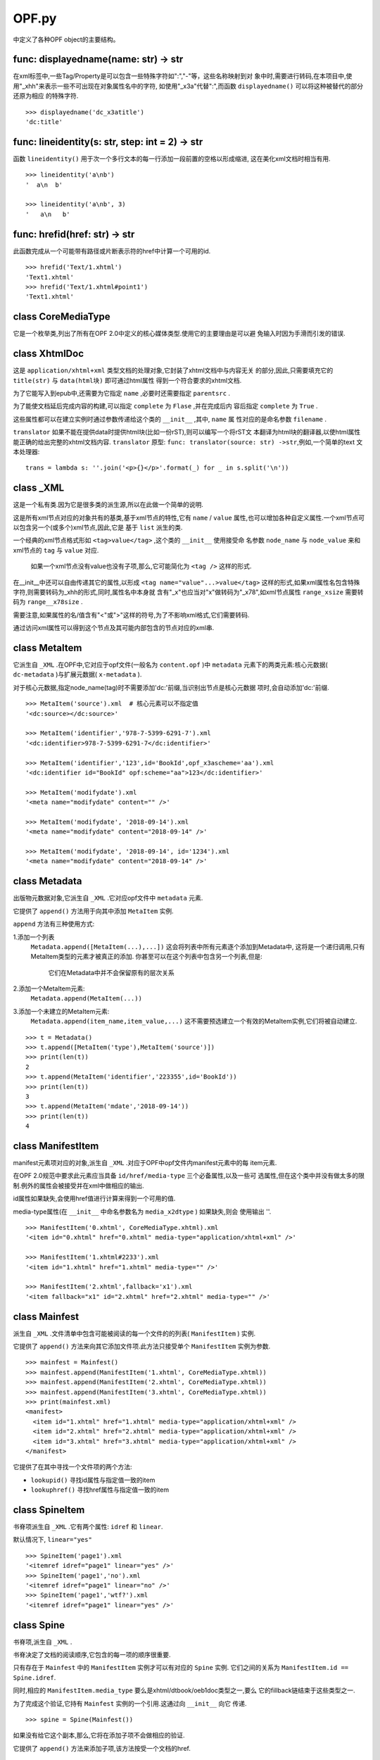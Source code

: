 ================================
OPF.py
================================
中定义了各种OPF object的主要结构。

func: displayedname(name: str) -> str
-------------------------------------
在xml标签中,一些Tag/Property是可以包含一些特殊字符如":","-"等，这些名称映射到对
象中时,需要进行转码,在本项目中,使用"_xhh"来表示一些不可出现在对象属性名中的字符,
如使用"_x3a"代替":",而函数 ``displayedname()`` 可以将这种被替代的部分还原为相应
的特殊字符.

::

    >>> displayedname('dc_x3atitle')
    'dc:title'

func: lineidentity(s: str, step: int = 2) -> str
-------------------------------------------------
函数 ``lineidentity()`` 用于次一个多行文本的每一行添加一段前置的空格以形成缩进,
这在美化xml文档时相当有用.

::

    >>> lineidentity('a\nb')
    '  a\n  b'

    >>> lineidentity('a\nb', 3)
    '   a\n   b'

func: hrefid(href: str) -> str
--------------------------------
此函数完成从一个可能带有路径或片断表示符的href中计算一个可用的id.

::

    >>> hrefid('Text/1.xhtml')
    'Text1.xhtml'
    >>> hrefid('Text/1.xhtml#point1')
    'Text1.xhtml'

class CoreMediaType
---------------------
它是一个枚举类,列出了所有在OPF 2.0中定义的核心媒体类型.使用它的主要理由是可以避
免输入时因为手滑而引发的错误.

class XhtmlDoc
-----------------
这是 ``application/xhtml+xml`` 类型文档的处理对象,它封装了xhtml文档中与内容无关
的部分,因此,只需要填充它的 ``title(str)`` 与 ``data(html块)`` 即可通过html属性
得到一个符合要求的xhtml文档.

为了它能写入到epub中,还需要为它指定 ``name`` ,必要时还需要指定 ``parentsrc`` .

为了能使文档延后完成内容的构建,可以指定 ``complete`` 为 ``Flase`` ,并在完成后内
容后指定 ``complete`` 为 ``True`` .

这些属性都可以在建立实例时通过参数传递给这个类的 ``__init__`` ,其中, ``name`` 属
性对应的是命名参数 ``filename`` .

``translator`` 如果不能在提供data时提供html块(比如一份rST),则可以编写一个将rST文
本翻译为html块的翻译器,以使html属性能正确的给出完整的xhtml文档内容.
``translator`` 原型: ``func: translator(source: str) ->str``,例如,一个简单的text
文本处理器:

::

    trans = lambda s: ''.join('<p>{}</p>'.format(_) for _ in s.split('\n'))

class _XML
------------
这是一个私有类.因为它是很多类的派生源,所以在此做一个简单的说明.

这是所有xml节点对应的对象共有的基类,基于xml节点的特性,它有 ``name`` / ``value``
属性,也可以增加各种自定义属性.一个xml节点可以包含另一个(或多个)xml节点,因此,它是
基于 ``list`` 派生的类.

一个经典的xml节点格式形如 ``<tag>value</tag>`` ,这个类的 ``__init__`` 使用接受命
名参数 ``node_name`` 与 ``node_value`` 来和xml节点的 ``tag`` 与 ``value`` 对应.

    如果一个xml节点没有value也没有子项,那么,它可能简化为 ``<tag />`` 这样的形式.

在__init__中还可以自由传递其它的属性,以形成 ``<tag name="value"...>value</tag>``
这样的形式,如果xml属性名包含特殊字符,则需要转码为_xhh的形式,同时,属性名中本身就
含有"_x"也应当对"x"做转码为"_x78",如xml节点属性 ``range_xsize`` 需要转码为
``range__x78size`` .

需要注意,如果属性的名/值含有"<"或">"这样的符号,为了不影响xml格式,它们需要转码.

通过访问xml属性可以得到这个节点及其可能内部包含的节点对应的xml串.

class MetaItem
----------------------
它派生自 ``_XML`` .在OPF中,它对应于opf文件(一般名为 ``content.opf`` )中
``metadata`` 元素下的两类元素:核心元数据( ``dc-metadata`` )与扩展元数据(
``x-metadata`` ).

对于核心元数据,指定node_name(tag)时不需要添加'dc:'前缀,当识别出节点是核心元数据
项时,会自动添加'dc:'前缀.

::

    >>> MetaItem('source').xml  # 核心元素可以不指定值
    '<dc:source></dc:source>'

    >>> MetaItem('identifier','978-7-5399-6291-7').xml
    '<dc:identifier>978-7-5399-6291-7</dc:identifier>'

    >>> MetaItem('identifier','123',id='BookId',opf_x3ascheme='aa').xml
    '<dc:identifier id="BookId" opf:scheme="aa">123</dc:identifier>'

    >>> MetaItem('modifydate').xml
    '<meta name="modifydate" content="" />'

    >>> MetaItem('modifydate', '2018-09-14').xml
    '<meta name="modifydate" content="2018-09-14" />'

    >>> MetaItem('modifydate', '2018-09-14', id='1234').xml
    '<meta name="modifydate" content="2018-09-14" />'

class Metadata
--------------------
出版物元数据对象,它派生自 ``_XML`` .它对应opf文件中 ``metadata`` 元素.

它提供了 ``append()`` 方法用于向其中添加 ``MetaItem`` 实例.

``append`` 方法有三种使用方式:

1.添加一个列表
  ``Metadata.append([MetaItem(...),...])``
  这会将列表中所有元素逐个添加到Metadata中,
  这将是一个递归调用,只有MetaItem类型的元素才被真正的添加.
  你甚至可以在这个列表中包含另一个列表,但是:
    它们在Metadata中并不会保留原有的层次关系

2.添加一个MetaItem元素:
  ``Metadata.append(MetaItem(...))``
3.添加一个未建立的MetaItem元素:
  ``Metadata.append(item_name,item_value,...)``
  这不需要预选建立一个有效的MetaItem实例,它们将被自动建立.

::

    >>> t = Metadata()
    >>> t.append([MetaItem('type'),MetaItem('source')])
    >>> print(len(t))
    2
    >>> t.append(MetaItem('identifier','223355',id='BookId'))
    >>> print(len(t))
    3
    >>> t.append(MetaItem('mdate','2018-09-14'))
    >>> print(len(t))
    4

class ManifestItem
----------------------
manifest元素项对应的对象,派生自 ``_XML`` .对应于OPF中opf文件内manifest元素中的每
item元素.

在OPF 2.0规范中要求此元素应当具备 ``id/href/media-type`` 三个必备属性,以及一些可
选属性,但在这个类中并没有做太多的限制.例外的属性会被接受并在xml中做相应的输出.

id属性如果缺失,会使用href值进行计算来得到一个可用的值.

media-type属性(在 ``__init__`` 中命名参数名为 ``media_x2dtype`` ) 如果缺失,则会
使用输出 ''.

::

    >>> ManifestItem('0.xhtml', CoreMediaType.xhtml).xml
    '<item id="0.xhtml" href="0.xhtml" media-type="application/xhtml+xml" />'

    >>> ManifestItem('1.xhtml#2233').xml
    '<item id="1.xhtml" href="1.xhtml" media-type="" />'

    >>> ManifestItem('2.xhtml',fallback='x1').xml
    '<item fallback="x1" id="2.xhtml" href="2.xhtml" media-type="" />'

class Mainfest
------------------
派生自 ``_XML`` .文件清单中包含可能被阅读的每一个文件的的列表( ``ManifestItem`` )
实例.

它提供了 ``append()`` 方法来向其它添加文件项.此方法只接受单个 ``ManifestItem``
实例为参数.

::

    >>> mainfest = Mainfest()
    >>> mainfest.append(ManifestItem('1.xhtml', CoreMediaType.xhtml))
    >>> mainfest.append(ManifestItem('2.xhtml', CoreMediaType.xhtml))
    >>> mainfest.append(ManifestItem('3.xhtml', CoreMediaType.xhtml))
    >>> print(mainfest.xml)
    <manifest>
      <item id="1.xhtml" href="1.xhtml" media-type="application/xhtml+xml" />
      <item id="2.xhtml" href="2.xhtml" media-type="application/xhtml+xml" />
      <item id="3.xhtml" href="3.xhtml" media-type="application/xhtml+xml" />
    </manifest>


它提供了在其中寻找一个文件项的两个方法:

- ``lookupid()`` 寻找id属性与指定值一致的item

- ``lookuphref()`` 寻找href属性与指定值一致的item

class SpineItem
-----------------
书脊项派生自 ``_XML`` .它有两个属性: ``idref`` 和 ``linear``.

默认情况下, ``linear="yes"``

::

    >>> SpineItem('page1').xml
    '<itemref idref="page1" linear="yes" />'
    >>> SpineItem('page1','no').xml
    '<itemref idref="page1" linear="no" />'
    >>> SpineItem('page1','wtf?').xml
    '<itemref idref="page1" linear="yes" />'

class Spine
-----------------
书脊项,派生自 ``_XML`` .

书脊决定了文档的阅读顺序,它包含的每一项的顺序很重要.

只有存在于 ``Mainfest`` 中的 ``ManifestItem`` 实例才可以有对应的 ``Spine`` 实例.
它们之间的关系为 ``ManifestItem.id ==  Spine.idref``.

同时,相应的 ``ManifestItem.media_type`` 要么是xhtml/dtbook/oeb1doc类型之一,要么
它的fillback链结束于这些类型之一.

为了完成这个验证,它持有 ``Mainfest`` 实例的一个引用.这通过向 ``__init__`` 向它
传递.

::

    >>> spine = Spine(Mainfest())

如果没有给它这个副本,那么,它将在添加子项不会做相应的验证.

它提供了 ``append()`` 方法来添加子项,该方法按受一个文档的href.

::

    >>> spine = Spine()
    >>> spine.append('Text/1.xhtml')
    >>> print(spine.xml)
    <spine toc="ncx">
      <itemref idref="Text1.xhtml" linear="yes" />
    </spine>

如果它持有一个有效的 ``Mainfest`` 实例,在添加子项时则会做相应的验证工作.

::

    >>> spine = Spine(Mainfest())
    >>> spine.mainfest.append(ManifestItem('1.xhtml',CoreMediaType.xhtml))
    >>> spine.mainfest.append(ManifestItem('2.xhtml',CoreMediaType.xhtml))
    >>> spine.mainfest.append(ManifestItem('3.xhtml',CoreMediaType.xhtml))
    >>> spine.append('3.xhtml')
    >>> spine.append('1.xhtml')
    >>> spine.append('2.xhtml')
    >>> print(spine.xml)
    <spine toc="ncx">
      <itemref idref="3.xhtml" linear="yes" />
      <itemref idref="1.xhtml" linear="yes" />
      <itemref idref="2.xhtml" linear="yes" />
    </spine>
    >>> spine = Spine(Mainfest())
    >>> spine.mainfest.append(ManifestItem('1.xhtml',CoreMediaType.xhtml))
    >>> spine.mainfest.append(ManifestItem('2.xhtml',CoreMediaType.xhtml))
    >>> spine.mainfest.append(ManifestItem('3.xhtml',CoreMediaType.xhtml))
    >>> spine.append('Text/1.xhtml') # 引用不存在的项产生错误
    Traceback (most recent call last):
    errors.QuotedNothing: Text/1.xhtml
    >>> spine = Spine(Mainfest())
    >>> spine.mainfest.append(ManifestItem('1.xhtml',CoreMediaType.xhtml))
    >>> spine.mainfest.append(ManifestItem('2.xhtml',CoreMediaType.xhtml))
    >>> spine.mainfest.append(ManifestItem('3.xhtml',CoreMediaType.xhtml))
    >>> spine.append('1.xhtml')
    >>> spine.append('1.xhtml')  #重复引用产生错误
    Traceback (most recent call last):
    errors.QuotedRepeat: 1.xhtml

class NavPoint
------------------
Nav(Navigation Center eXtended)即目录.

ncx具备多层结构,同时,顺序也很重要.

与书脊不同,它的src(即href)中可以使用片断表示符(#)来指向文档中标记的位置.

NavPoint本身包含 ``navLabel`` 与 ``content`` 元素, ``navLabel`` 使用 ``text``
元素来记录导航文字, ``content`` 元素使用 ``src`` 属性记录目标href.

::

    >>> ncx = NavPoint('第一章 突如其来的就这行发生了','p1')
    >>> print(ncx.xml)
    <navPoint id="p1" playOrder="1">
      <navLabel>
        <text>第一章 突如其来的就这行发生了</text>
      </navLabel>
      <content src="p1" />
    </navPoint>

它提供了 ``append()`` 方法向其添加子项,接受一个 ``NavPoint`` 实例(必需)和若干个
上层元素的src来指示添加位置(可选).

为了在多层结构中定位一个 ``NavPoint`` ,提供了 ``getnode()`` 方法,可以通过指定
path来得到一个相应的 ``NavPoint`` 实例(如果有的话).

与之相反的,也提供了 ``getpath()`` 来得到一个path, 给它一个src,它会在这个自己与其
下的元素中寻找相应的元素,并返回与之对应的path(如果找到了的话).

::

    >>> ncx = NavPoint('第一章 突如其来的就这行发生了','p1')
    >>> ncx.append(NavPoint('第一节 谁都不要拦着我','p2'))
    >>> ncx.reorder()
    >>> ncx.getpath('p2')
    ['p1', 'p2']

它还提供一个属性 ``depth`` 来表示当前节点一共有多少层.

::

    >>> ncx = NavPoint('第一章 突如其来的就这行发生了','p1')
    >>> ncx.append(NavPoint('第一节 谁都不要拦着我','p2'))
    >>> print(ncx.depth)
    2

class NavMap
---------------
NavMap对应OPF中非必需的ncx文档中的整个 ``navMap`` 元素块.
该文档需要在 ``Mainfest`` 实例中有相应的 ``ManifestItem`` 实例.

它的基本功能与 ``NavPoint`` 极为相似,直接从 ``NavPoint`` 派生.

这个元素本身对应的xml仅为 ``<navMap>...</navMap>`` ,主要作用就是用来包含一个多
层的 ``NavPoint`` 结构.

::

    >>> nav = NavMap()
    >>> nav.append(NavPoint('第一部 突如其来','p1'))
    >>> nav.append(NavPoint('第二部 今天没吃药','p5'))
    >>> nav.append(NavPoint('第一章 谁都不要拦着我','p2'),'p1')
    >>> nav.append(NavPoint('第二章 万万没有想到','p4'),'p1')
    >>> nav.append(NavPoint('第一节 狂燥的布莱尔','p3'),'p1','p2')
    >>> print(nav.xml)
    <navMap>
      <navPoint id="p1" playOrder="1">
        <navLabel>
          <text>第一部 突如其来</text>
        </navLabel>
        <content src="p1" />
        <navPoint id="p2" playOrder="2">
          <navLabel>
            <text>第一章 谁都不要拦着我</text>
          </navLabel>
          <content src="p2" />
          <navPoint id="p3" playOrder="3">
            <navLabel>
              <text>第一节 狂燥的布莱尔</text>
            </navLabel>
            <content src="p3" />
          </navPoint>
        </navPoint>
        <navPoint id="p4" playOrder="4">
          <navLabel>
            <text>第二章 万万没有想到</text>
          </navLabel>
          <content src="p4" />
        </navPoint>
      </navPoint>
      <navPoint id="p5" playOrder="5">
        <navLabel>
          <text>第二部 今天没吃药</text>
        </navLabel>
        <content src="p5" />
      </navPoint>
    </navMap>
    >>> print(nav.depth)
    3
